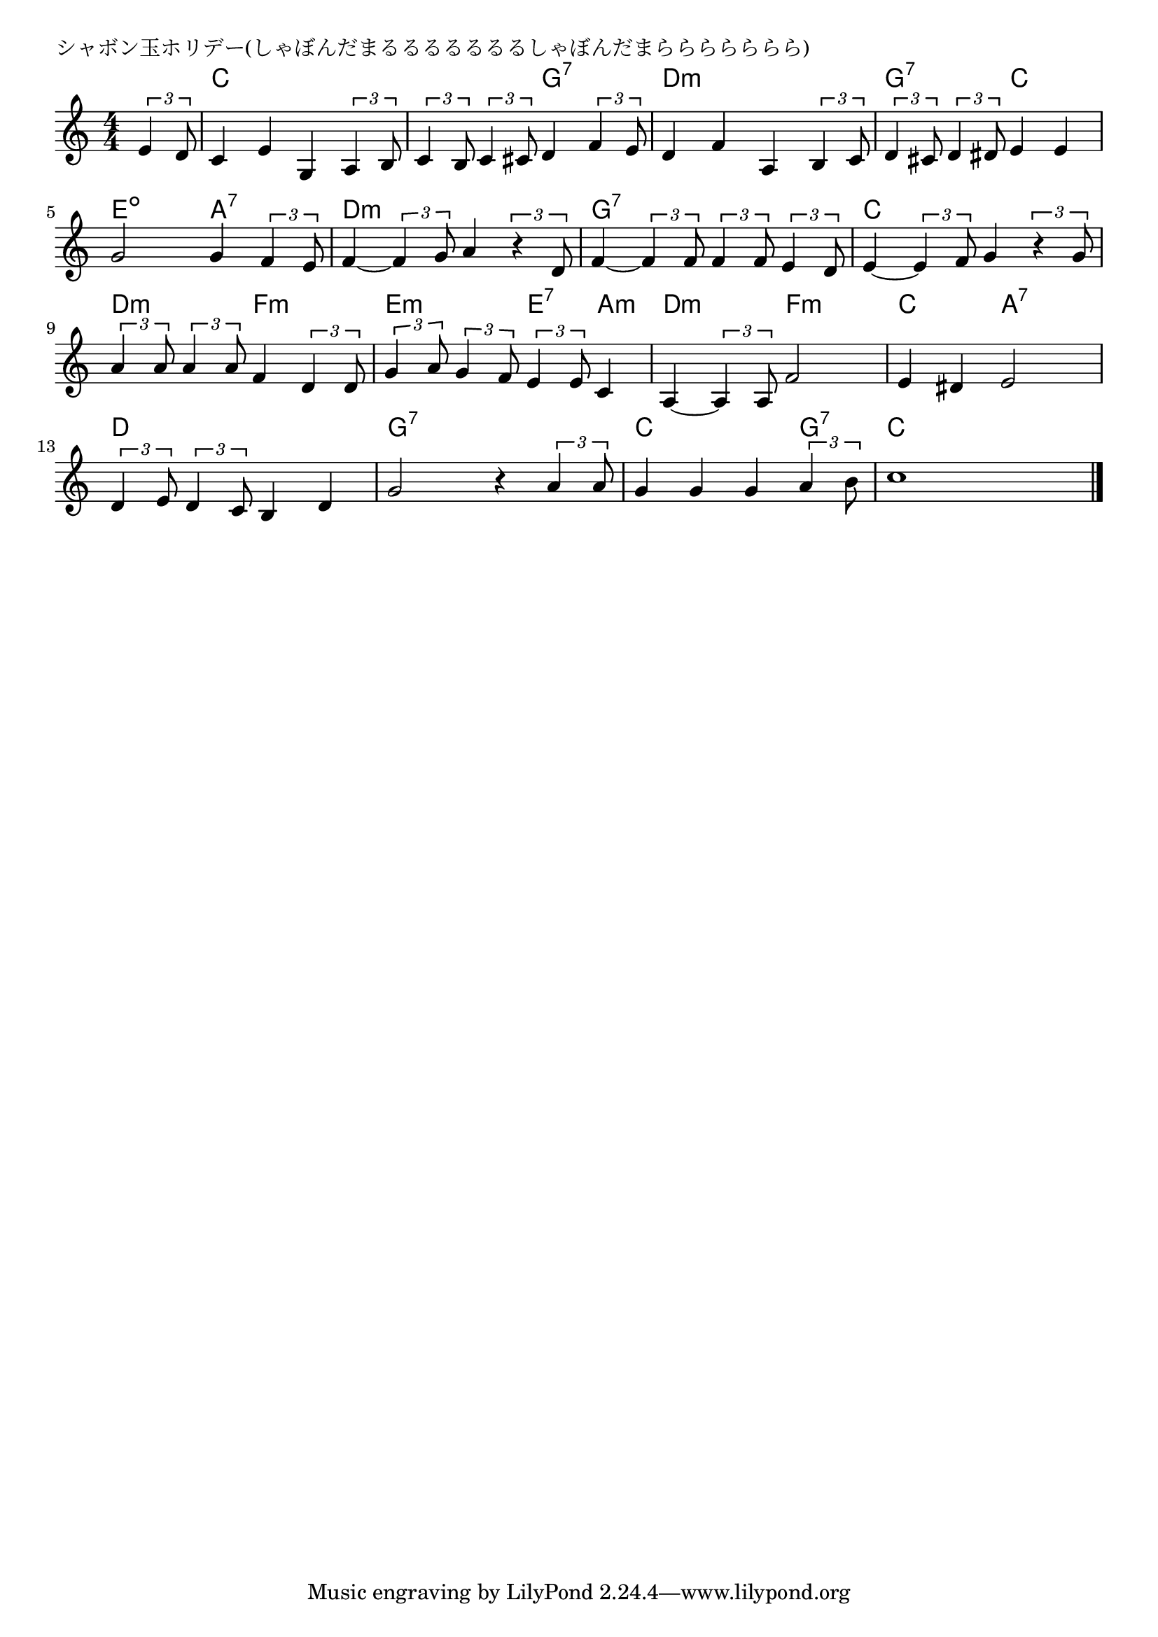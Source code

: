 \version "2.18.2"

% シャボン玉ホリデー(しゃぼんだまるるるるるるるしゃぼんだまららららららら)

\header {
piece = "シャボン玉ホリデー(しゃぼんだまるるるるるるるしゃぼんだまららららららら)"
}

melody =
\relative c' {
\key c \major
\time 4/4
\set Score.tempoHideNote = ##t
\tempo 4=110
\numericTimeSignature
\partial 4
%
\tuplet3/2{e4 d8} |
c4 e g,\tuplet3/2{a4 b8} |
\tuplet3/2{c4 b8} \tuplet3/2{c4 cis8} d4 \tuplet3/2{f4 e8} |
d4 f a, \tuplet3/2{b4 c8} |

\tuplet3/2{d4 cis8} \tuplet3/2{d4 dis8} e4 e |
g2 g4 \tuplet3/2{f4 e8} |
f4~ \tuplet3/2{f4 g8} a4 \tuplet3/2{r4 d,8} |

f4~ \tuplet3/2{f4 f8} \tuplet3/2{f4 f8} \tuplet3/2{e4 d8} |
e4~ \tuplet3/2{e4 f8} g4 \tuplet3/2{r4 g8} |
\tuplet3/2{a4 a8} \tuplet3/2{a4 a8} f4 \tuplet3/2{d4 d8} |

\tuplet3/2{g4 a8} \tuplet3/2{g4 f8} \tuplet3/2{e4 e8} c4 |
a4~ \tuplet3/2{a4 a8} f'2 |
e4 dis e2 |

\tuplet3/2{d4 e8} \tuplet3/2{d4 c8} b4 d |
g2 r4 \tuplet3/2{a4 a8} |
g4 g g \tuplet3/2{a4 b8} |
c1 |







\bar "|."
}
\score {
<<
\chords {
\set noChordSymbol = ""
\set chordChanges=##t
%%
r4 c c c c c c g:7 g:7 d:m d:m d:m d:m
g:7 g:7 c c e:dim e:dim a:7 a:7 d:m d:m d:m d:m
g:7 g:7 g:7 g:7 c c c c d:m d:m f:m f:m
e:m e:m e:7 a:m d:m d:m f:m f:m c c a:7 a:7
d d d d g:7 g:7 g:7 g:7 c c c g:7 c c c c


}
\new Staff {\melody}
>>
\layout {
line-width = #190
indent = 0\mm
}
\midi {}
}